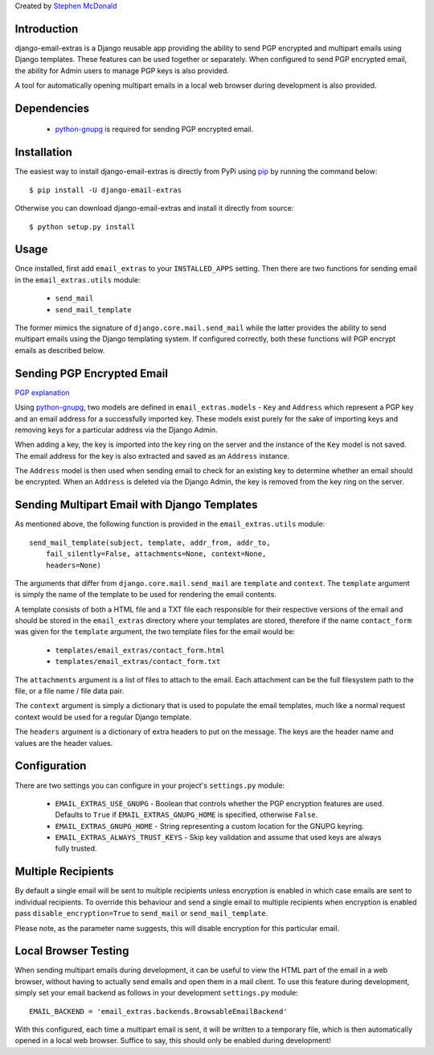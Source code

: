 Created by `Stephen McDonald <http://twitter.com/stephen_mcd>`_

Introduction
============

django-email-extras is a Django reusable app providing the
ability to send PGP encrypted and multipart emails using
Django templates. These features can be used together or
separately. When configured to send PGP encrypted email,
the ability for Admin users to manage PGP keys is also
provided.

A tool for automatically opening multipart emails in a
local web browser during development is also provided.


Dependencies
============

  * `python-gnupg <http://code.google.com/p/python-gnupg/>`_ is
    required for sending PGP encrypted email.


Installation
============

The easiest way to install django-email-extras is directly from PyPi
using `pip <http://www.pip-installer.org/>`_ by running the command
below::

    $ pip install -U django-email-extras

Otherwise you can download django-email-extras and install it directly
from source::

    $ python setup.py install


Usage
=====

Once installed, first add ``email_extras`` to your ``INSTALLED_APPS``
setting. Then there are two functions for sending email in the
``email_extras.utils`` module:

  * ``send_mail``
  * ``send_mail_template``

The former mimics the signature of ``django.core.mail.send_mail``
while the latter provides the ability to send multipart emails
using the Django templating system. If configured correctly, both
these functions will PGP encrypt emails as described below.


Sending PGP Encrypted Email
===========================

`PGP explanation <http://en.wikipedia.org/wiki/Pretty_Good_Privacy>`_

Using `python-gnupg <http://code.google.com/p/python-gnupg/>`_, two
models are defined in ``email_extras.models`` - ``Key`` and ``Address``
which represent a PGP key and an email address for a successfully
imported key. These models exist purely for the sake of importing
keys and removing keys for a particular address via the Django
Admin.

When adding a key, the key is imported into the key ring on
the server and the instance of the ``Key`` model is not saved. The
email address for the key is also extracted and saved as an
``Address`` instance.

The ``Address`` model is then used when sending email to check for
an existing key to determine whether an email should be encrypted.
When an ``Address`` is deleted via the Django Admin, the key is
removed from the key ring on the server.


Sending Multipart Email with Django Templates
=============================================

As mentioned above, the following function is provided in
the ``email_extras.utils`` module::

  send_mail_template(subject, template, addr_from, addr_to,
      fail_silently=False, attachments=None, context=None,
      headers=None)

The arguments that differ from ``django.core.mail.send_mail`` are
``template`` and ``context``. The ``template`` argument is simply
the name of the template to be used for rendering the email contents.

A template consists of both a HTML file and a TXT file each responsible
for their respective versions of the email and should be stored in
the ``email_extras`` directory where your templates are stored,
therefore if the name ``contact_form`` was given for the ``template``
argument, the two template files for the email would be:

  * ``templates/email_extras/contact_form.html``
  * ``templates/email_extras/contact_form.txt``

The ``attachments`` argument is a list of files to attach to the email.
Each attachment can be the full filesystem path to the file, or a
file name / file data pair.

The ``context`` argument is simply a dictionary that is used to
populate the email templates, much like a normal request context
would be used for a regular Django template.

The ``headers`` argument is a dictionary of extra headers to put on
the message. The keys are the header name and values are the header
values.


Configuration
=============

There are two settings you can configure in your project's
``settings.py`` module:

  * ``EMAIL_EXTRAS_USE_GNUPG`` - Boolean that controls whether the PGP
    encryption features are used. Defaults to ``True`` if
    ``EMAIL_EXTRAS_GNUPG_HOME`` is specified, otherwise ``False``.
  * ``EMAIL_EXTRAS_GNUPG_HOME`` - String representing a custom location
    for the GNUPG keyring.
  * ``EMAIL_EXTRAS_ALWAYS_TRUST_KEYS`` - Skip key validation and assume
    that used keys are always fully trusted.


Multiple Recipients
===================

By default a single email will be sent to multiple recipients unless
encryption is enabled in which case emails are sent to individual recipients.
To override this behaviour and send a single email to multiple recipients when
encryption is enabled pass ``disable_encryption=True`` to ``send_mail`` or
``send_mail_template``.

Please note, as the parameter name suggests, this will disable encryption
for this particular email.


Local Browser Testing
=====================

When sending multipart emails during development, it can be useful
to view the HTML part of the email in a web browser, without having
to actually send emails and open them in a mail client. To use
this feature during development, simply set your email backend as follows
in your development ``settings.py`` module::

  EMAIL_BACKEND = 'email_extras.backends.BrowsableEmailBackend'

With this configured, each time a multipart email is sent, it will
be written to a temporary file, which is then automatically opened
in a local web browser. Suffice to say, this should only be enabled
during development!

